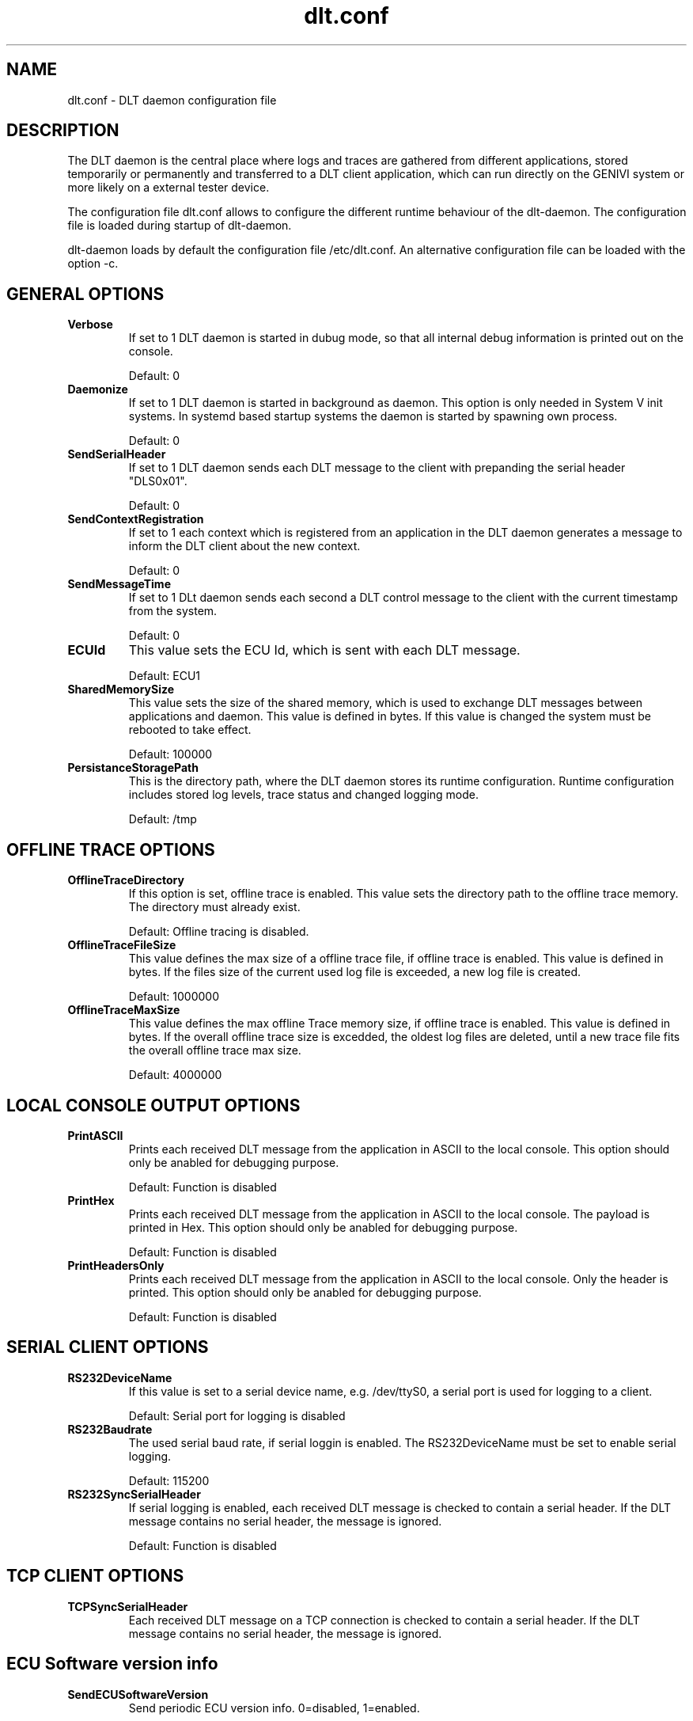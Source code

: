 .TH dlt.conf 5 "April 13, 2012" "version 2.8.0 ALPHA" "USER COMMANDS"
.SH NAME
dlt.conf \- DLT daemon configuration file
.SH DESCRIPTION
The DLT daemon is the central place where logs and traces are gathered
from different applications, stored temporarily or permanently and
transferred to a DLT client application, which can run directly on the
GENIVI system or more likely on a external tester device.
.PP
The configuration file dlt.conf allows to configure the different
runtime behaviour of the dlt-daemon. The configuration file is loaded
during startup of dlt-daemon.
.PP
dlt-daemon loads by default the configuration file /etc/dlt.conf. An
alternative configuration file can be loaded with the option \-c.
.SH GENERAL OPTIONS
.TP
.B Verbose
If set to 1 DLT daemon is started in dubug mode, so that all internal debug
information is printed out on the console.
.IP
Default: 0
.TP
.B Daemonize
If set to 1 DLT daemon is started in background as daemon. This option
is only needed in System V init systems. In systemd based startup
systems the daemon is started by spawning own process.
.IP
Default: 0
.TP
.B SendSerialHeader
If set to 1 DLT daemon sends each DLT message to the client with
prepanding the serial header "DLS0x01".
.IP
Default: 0
.TP
.B SendContextRegistration
If set to 1 each context which is registered from an application in the
DLT daemon generates a message to inform the DLT client about the new
context.
.IP
Default: 0
.TP
.B SendMessageTime
If set to 1 DLt daemon sends each second a DLT control message to the
client with the current timestamp from the system.
.IP
Default: 0
.TP
.B ECUId
This value sets the ECU Id, which is sent with each DLT message.
.IP
Default: ECU1
.TP
.B SharedMemorySize
This value sets the size of the shared memory, which is used to exchange
DLT messages between applications and daemon. This value is defined in
bytes. If this value is changed the system must be rebooted to take
effect.
.IP
Default: 100000
.TP
.B PersistanceStoragePath
This is the directory path, where the DLT daemon stores its runtime
configuration. Runtime configuration includes stored log levels, trace
status and changed logging mode. 
.IP
Default: /tmp
.SH OFFLINE TRACE OPTIONS
.TP
.B OfflineTraceDirectory
If this option is set, offline trace is enabled. This value sets the
directory path to the offline trace memory. The directory must already
exist.
.IP
Default: Offline tracing is disabled.
.TP
.B OfflineTraceFileSize
This value defines the max size of a offline trace file, if offline trace
is enabled. This value is defined in bytes. If the files size of the
current used log file is exceeded, a new log file is created. 
.IP
Default: 1000000
.TP
.B OfflineTraceMaxSize
This value defines the max offline Trace memory size, if offline trace
is enabled. This value is defined in bytes. If the overall offline trace
size is excedded, the oldest log files are deleted, until a new trace
file fits the overall offline trace max size.
.IP
Default: 4000000
.SH LOCAL CONSOLE OUTPUT OPTIONS
.TP
.B PrintASCII
Prints each received DLT message from the application in ASCII to the
local console.
This option should only be anabled for debugging purpose.
.IP
Default: Function is disabled
.TP
.B PrintHex
Prints each received DLT message from the application in ASCII to the
local console. The payload is printed in Hex.
This option should only be anabled for debugging purpose.
.IP
Default: Function is disabled
.TP
.B PrintHeadersOnly
Prints each received DLT message from the application in ASCII to the
local console. Only the header is printed.
This option should only be anabled for debugging purpose.
.IP
Default: Function is disabled
.SH SERIAL CLIENT OPTIONS
.TP
.B RS232DeviceName
If this value is set to a serial device name, e.g. /dev/ttyS0, a serial
port is used for logging to a client. 
.IP
Default: Serial port for logging is disabled
.TP
.B RS232Baudrate
The used serial baud rate, if serial loggin is enabled. The
RS232DeviceName must be set to enable serial logging.
.IP
Default: 115200
.TP
.B RS232SyncSerialHeader
If serial logging is enabled, each received DLT message is checked to
contain a serial header. If the DLT message contains no serial header,
the message is ignored.
.IP
Default: Function is disabled
.SH TCP CLIENT OPTIONS
.TP
.B TCPSyncSerialHeader
Each received DLT message on a TCP connection is checked to contain a
serial header. If the DLT message contains no serial header, the message
is ignored.
.SH ECU Software version info
.TP
.B SendECUSoftwareVersion
Send periodic ECU version info. 0=disabled, 1=enabled.
.IP
Default: 0
.TP
.B PathToECUSoftwareVersion
Absolute path to file storing version information - if disabled the DLT version will be send.
.SH AUTHOR
Alexander Wenzel (alexander.aw.wenzel (at) bmw.de)
.SH SEE ALSO
dlt(1)

